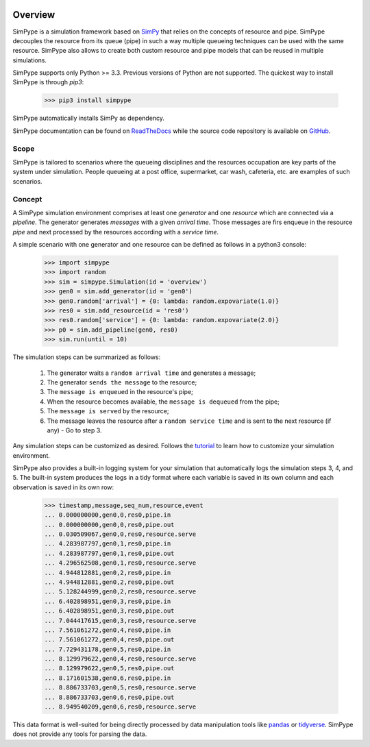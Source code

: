 .. image:: https://travis-ci.org/Mallets/SimPype.svg?branch=master
    :target: https://travis-ci.org/Mallets/SimPype

.. image:: https://codecov.io/gh/Mallets/SimPype/branch/master/graph/badge.svg
    :target: https://codecov.io/gh/Mallets/SimPype

.. image:: https://badge.fury.io/py/simpype.svg
    :target: https://badge.fury.io/py/simpype

.. image:: https://readthedocs.org/projects/simpype/badge/?version=latest
    :target: http://simpype.readthedocs.io/en/latest/?badge=latest

.. figure:: https://raw.githubusercontent.com/Mallets/SimPype/master/docs/_static/simpype_transparent.png
    :align: center
    :figwidth: 80 %


========
Overview
========

SimPype is a simulation framework based on `SimPy <http://simpy.readthedocs.io>`_ that relies on the concepts of resource and pipe.
SimPype decouples the resource from its queue (pipe) in such a way multiple queueing techniques can be used with the same resource.
SimPype also allows to create both custom resource and pipe models that can be reused in multiple simulations.

SimPype supports only Python >= 3.3. Previous versions of Python are not supported.
The quickest way to install SimPype is through `pip3`: 

    >>> pip3 install simpype

SimPype automatically installs SimPy as dependency.

SimPype documentation can be found on `ReadTheDocs <http://simpype.readthedocs.io>`_ while the source code repository is available on `GitHub <https://github.com/Mallets/SimPype>`_.

Scope
=====

SimPype is tailored to scenarios where the queueing disciplines and the resources occupation are key parts of the system under simulation.
People queueing at a post office, supermarket, car wash, cafeteria, etc. are examples of such scenarios.

Concept
=======

A SimPype simulation environment comprises at least one `generator` and one `resource` which are connected via a `pipeline`.
The generator generates `messages` with a given `arrival time`.
Those messages are firs enqueue in the resource `pipe` and next processed by the resources according with a `service time`.

A simple scenario with one generator and one resource can be defined as follows in a python3 console:

    >>> import simpype
    >>> import random
    >>> sim = simpype.Simulation(id = 'overview')
    >>> gen0 = sim.add_generator(id = 'gen0')
    >>> gen0.random['arrival'] = {0: lambda: random.expovariate(1.0)}
    >>> res0 = sim.add_resource(id = 'res0')
    >>> res0.random['service'] = {0: lambda: random.expovariate(2.0)}
    >>> p0 = sim.add_pipeline(gen0, res0)
    >>> sim.run(until = 10)

The simulation steps can be summarized as follows:

    1. The generator waits a ``random arrival time`` and generates a message;
    2. The generator ``sends the message`` to the resource;
    3. The ``message is enqueued`` in the resource's pipe;
    4. When the resource becomes available, the ``message is dequeued`` from the pipe;
    5. The ``message is served`` by the resource;
    6. The message leaves the resource after a ``random service time`` and is sent to the next resource (if any) - Go to step 3.

Any simulation steps can be customized as desired. Follows the `tutorial <http://simpype.readthedocs.io/en/latest/tutorial/index.html>`_ to learn how to customize your simulation environment.

SimPype also provides a built-in logging system for your simulation that automatically logs the simulation steps 3, 4, and 5.
The built-in system produces the logs in a tidy format where each variable is saved in its own column and each observation is saved in its own row:

    >>> timestamp,message,seq_num,resource,event
    ... 0.000000000,gen0,0,res0,pipe.in
    ... 0.000000000,gen0,0,res0,pipe.out
    ... 0.030509067,gen0,0,res0,resource.serve
    ... 4.283987797,gen0,1,res0,pipe.in
    ... 4.283987797,gen0,1,res0,pipe.out
    ... 4.296562508,gen0,1,res0,resource.serve
    ... 4.944812881,gen0,2,res0,pipe.in
    ... 4.944812881,gen0,2,res0,pipe.out
    ... 5.128244999,gen0,2,res0,resource.serve
    ... 6.402898951,gen0,3,res0,pipe.in
    ... 6.402898951,gen0,3,res0,pipe.out
    ... 7.044417615,gen0,3,res0,resource.serve
    ... 7.561061272,gen0,4,res0,pipe.in
    ... 7.561061272,gen0,4,res0,pipe.out
    ... 7.729431178,gen0,5,res0,pipe.in
    ... 8.129979622,gen0,4,res0,resource.serve
    ... 8.129979622,gen0,5,res0,pipe.out
    ... 8.171601538,gen0,6,res0,pipe.in
    ... 8.886733703,gen0,5,res0,resource.serve
    ... 8.886733703,gen0,6,res0,pipe.out
    ... 8.949540209,gen0,6,res0,resource.serve

This data format is well-suited for being directly processed by data manipulation tools like `pandas <http://pandas.pydata.org/>`_  or `tidyverse <https://www.tidyverse.org/>`_. SimPype does not provide any tools for parsing the data. 
